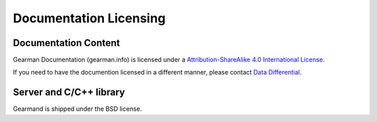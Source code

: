 =======================
Documentation Licensing
=======================

---------------------
Documentation Content
---------------------

.. image:: cc-symbol.png
   :alt:  Creative Commons License
   :target:  http://creativecommons.org/licenses/by-sa/4.0/

Gearman Documentation (gearman.info) is licensed under a `Attribution-ShareAlike 4.0 International License <http://creativecommons.org/licenses/by-sa/4.0/>`_.

If you need to have the documention licensed in a different manner, please contact `Data Differential <http://www.datadifferential.com/>`_.

------------------------
Server and C/C++ library
------------------------

Gearmand is shipped under the BSD license.
